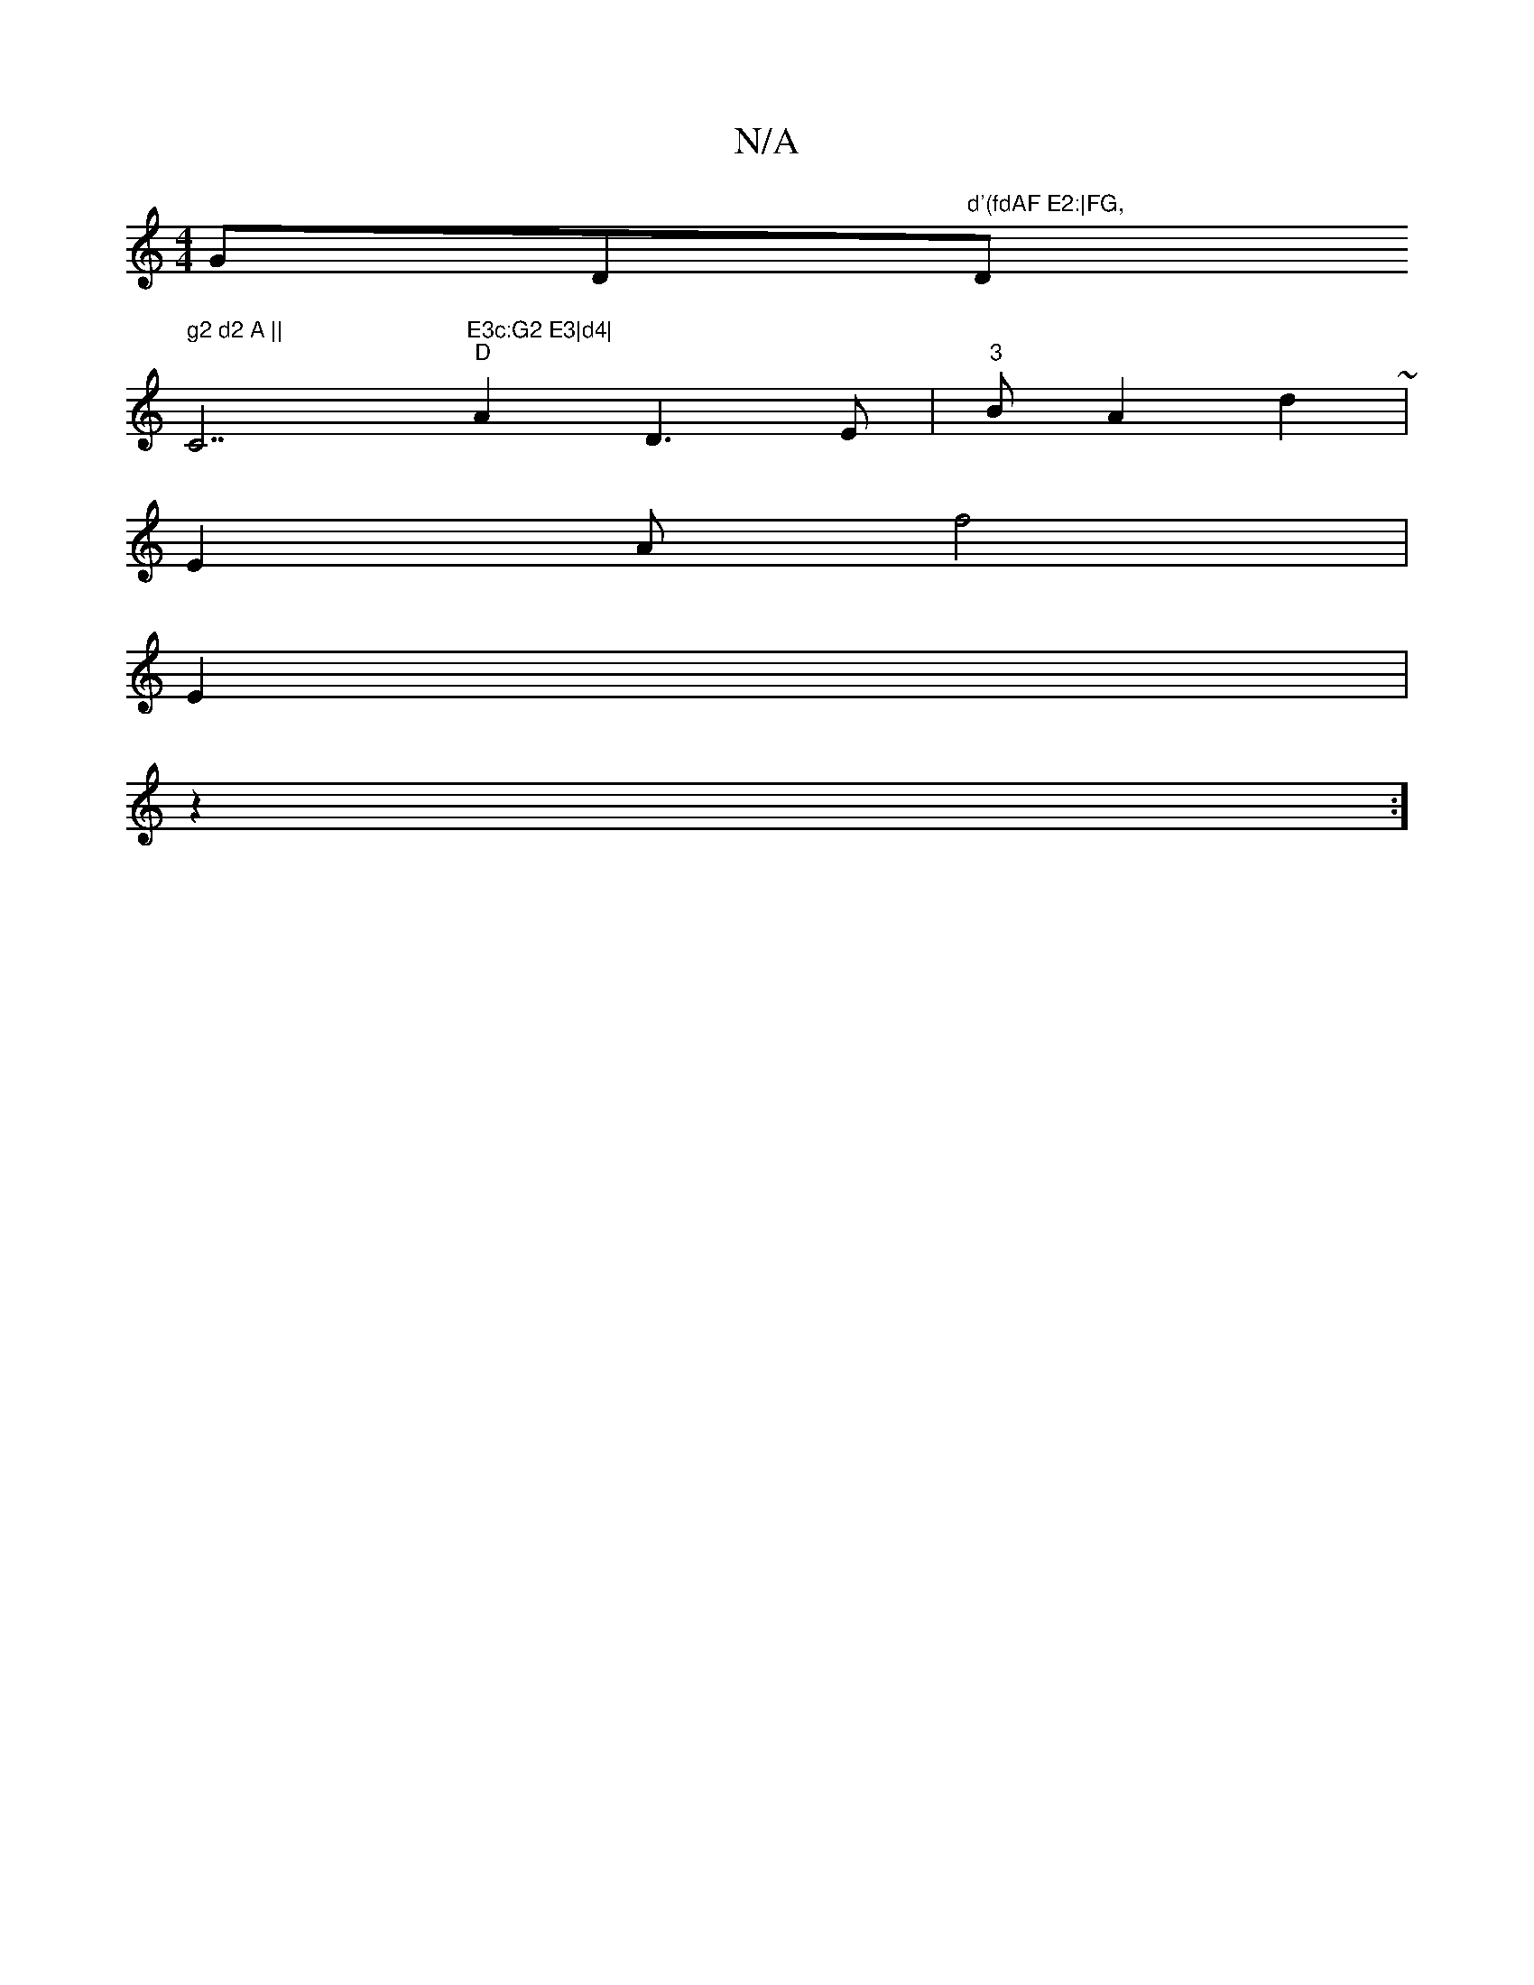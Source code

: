 X:1
T:N/A
M:4/4
R:N/A
K:Cmajor
G""D"d'(fdAF E2:|FG, "D" g2 d2 A ||
p4""C7"E3c:G2 E3|d4|
"D"A2 D3E|"3"3B A2 d2~|
E2A f4 |
E2|
wz2 :]

efde "D" "Em"F7" "Fm"F4E2|4-”d2 A2d2|
A,6,"G2 F2F,4 | D6|D4|
~|"DFG2G2B2|
"D" a4 | d2 G2 "D"c4 | F
